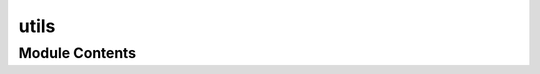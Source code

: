 utils
=====

.. py:module:: utils






Module Contents
---------------

.. py:function:: add_options(config_path: os.PathLike, show_default: bool = True)

   A decorator to add command-line options to a Click command from a YAML
   configuration file.

   Parameters:
   config_path (os.PathLike): The path to the YAML configuration file
   containing the options.
   show_default (bool): Whether to show default values in help.

   Returns:
   function: A decorator function that adds the options to the Click command.

   The YAML configuration file should have the following format:
   ```
   option_name:
       type: "type_name"  # Optional, the type of the option
       (e.g., "str", "int")
       help: "description"  # Optional, the help text for the option
       default: value  # Optional, the default value for the option
       required: true/false  # Optional, whether the option is required
       ...
   ```
   Example usage:
   ```
   # config.yaml
   name:
       type: "str"
       help: "Your name"
       required: true
   age:
       type: "int"
       help: "Your age"
       default: 30

   # script.py
   @add_options('config.yaml')
   @click.command()
   def greet(args):
       click.echo(f"Hello, {args.name}! You are {args.age} years old.")
   ```


.. py:class:: CustomFormatter(fmt=None, datefmt=None, style='%', validate=True)

   Bases: :py:obj:`logging.Formatter`


   Custom logging formatter to add color-coded log levels to the log messages.

   Attributes:
   grey (str): ANSI escape code for grey color.
   yellow (str): ANSI escape code for yellow color.
   red (str): ANSI escape code for red color.
   bold_red (str): ANSI escape code for bold red color.
   reset (str): ANSI escape code to reset color.
   format (str): The format string for log messages.
   FORMATS (dict): A dictionary mapping log levels to their respective
   color-coded format strings.

   Methods:
   format(record):
       Format the specified record as text, applying color codes based on the
       log level.


   .. py:attribute:: grey
      :value: '\x1b[38;20m'



   .. py:attribute:: green
      :value: '\x1b[32;20m'



   .. py:attribute:: yellow
      :value: '\x1b[33;20m'



   .. py:attribute:: red
      :value: '\x1b[31;20m'



   .. py:attribute:: bold_red
      :value: '\x1b[31;1m'



   .. py:attribute:: reset
      :value: '\x1b[0m'



   .. py:attribute:: format
      :value: '%(asctime)s %(levelname)s: %(message)s'


      Format the specified record as text.

      The record's attribute dictionary is used as the operand to a
      string formatting operation which yields the returned string.
      Before formatting the dictionary, a couple of preparatory steps
      are carried out. The message attribute of the record is computed
      using LogRecord.getMessage(). If the formatting string uses the
      time (as determined by a call to usesTime(), formatTime() is
      called to format the event time. If there is exception information,
      it is formatted using formatException() and appended to the message.


   .. py:attribute:: FORMATS


